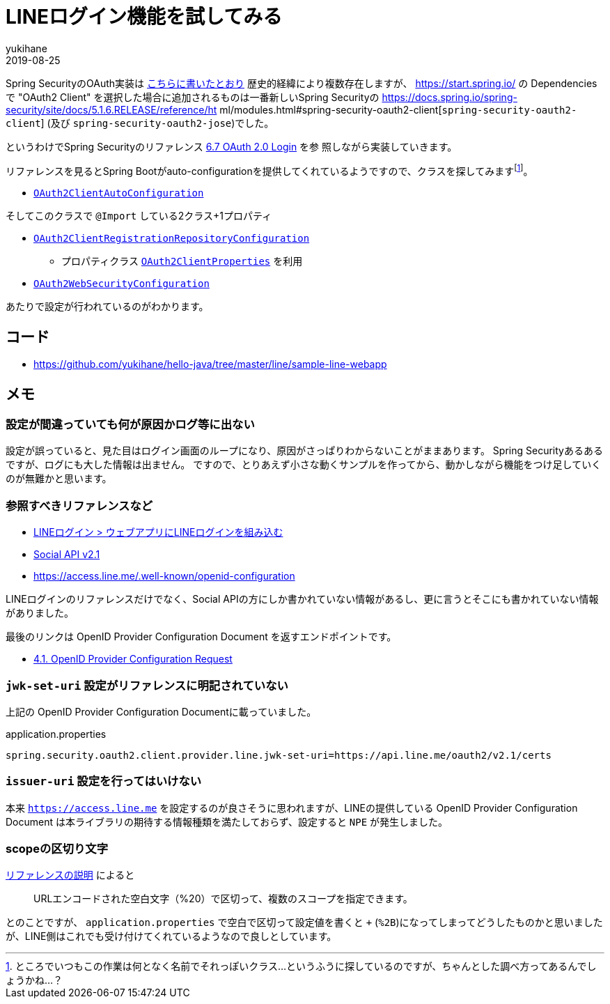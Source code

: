 = LINEログイン機能を試してみる
yukihane
2019-08-25
:jbake-type: post
:jbake-status: published
:jbake-tags: java,springboot,line
:idprefix:

Spring SecurityのOAuth実装は https://qiita.com/yukihane/items/fc97f888ecb6a6850ea7[こちらに書いたとおり] 歴史的経緯により複数存在しますが、 https://start.spring.io/ の
 Dependencies で "OAuth2 Client" を選択した場合に追加されるものは一番新しいSpring Securityの https://docs.spring.io/spring-security/site/docs/5.1.6.RELEASE/reference/ht
ml/modules.html#spring-security-oauth2-client[`spring-security-oauth2-client`] (及び `spring-security-oauth2-jose`)でした。

というわけでSpring Securityのリファレンス https://docs.spring.io/spring-security/site/docs/5.1.6.RELEASE/reference/html/jc.html#oauth2login[6.7 OAuth 2.0 Login] を参
照しながら実装していきます。

リファレンスを見るとSpring Bootがauto-configurationを提供してくれているようですので、クラスを探してみますfootnote:[ところでいつもこの作業は何となく名前でそれっぽいクラス…というふうに探しているのですが、ちゃんとした調べ方ってあるんでしょうかね…？]。


* https://github.com/spring-projects/spring-boot/blob/v2.1.7.RELEASE/spring-boot-project/spring-boot-autoconfigure/src/main/java/org/springframework/boot/autoconfigure/security/oauth2/client/servlet/OAuth2ClientAutoConfiguration.java[`OAuth2ClientAutoConfiguration`]

そしてこのクラスで `@Import` している2クラス+1プロパティ

* https://github.com/spring-projects/spring-boot/blob/v2.1.7.RELEASE/spring-boot-project/spring-boot-autoconfigure/src/main/java/org/springframework/boot/autoconfigure/security/oauth2/client/servlet/OAuth2ClientRegistrationRepositoryConfiguration.java[`OAuth2ClientRegistrationRepositoryConfiguration`]
** プロパティクラス https://github.com/spring-projects/spring-boot/blob/v2.1.7.RELEASE/spring-boot-project/spring-boot-autoconfigure/src/main/java/org/springframework/boot/autoconfigure/security/oauth2/client/OAuth2ClientProperties.java[`OAuth2ClientProperties`] を利用
* https://github.com/spring-projects/spring-boot/blob/v2.1.7.RELEASE/spring-boot-project/spring-boot-autoconfigure/src/main/java/org/springframework/boot/autoconfigure/security/oauth2/client/servlet/OAuth2WebSecurityConfiguration.java[`OAuth2WebSecurityConfiguration`]

あたりで設定が行われているのがわかります。

== コード

* https://github.com/yukihane/hello-java/tree/master/line/sample-line-webapp

== メモ

=== 設定が間違っていても何が原因かログ等に出ない

設定が誤っていると、見た目はログイン画面のループになり、原因がさっぱりわからないことがままあります。
Spring Securityあるあるですが、ログにも大した情報は出ません。
ですので、とりあえず小さな動くサンプルを作ってから、動かしながら機能をつけ足していくのが無難かと思います。

=== 参照すべきリファレンスなど

* https://developers.line.biz/ja/docs/line-login/web/integrate-line-login/[LINEログイン > ウェブアプリにLINEログインを組み込む]
* https://developers.line.biz/ja/docs/social-api/[Social API v2.1]
* https://access.line.me/.well-known/openid-configuration

LINEログインのリファレンスだけでなく、Social APIの方にしか書かれていない情報があるし、更に言うとそこにも書かれていない情報がありました。

最後のリンクは OpenID Provider Configuration Document を返すエンドポイントです。

* https://openid.net/specs/openid-connect-discovery-1_0.html#ProviderConfigurationRequest[4.1. OpenID Provider Configuration Request]

=== `jwk-set-uri` 設定がリファレンスに明記されていない

上記の OpenID Provider Configuration Documentに載っていました。

.application.properties
----
spring.security.oauth2.client.provider.line.jwk-set-uri=https://api.line.me/oauth2/v2.1/certs
----

=== `issuer-uri` 設定を行ってはいけない

本来 `https://access.line.me` を設定するのが良さそうに思われますが、LINEの提供している OpenID Provider Configuration Document は本ライブラリの期待する情報種類を満たしておらず、設定すると `NPE` が発生しました。

=== scopeの区切り文字

https://developers.line.biz/ja/docs/line-login/web/integrate-line-login/#scopes[リファレンスの説明] によると
[quote]
--
URLエンコードされた空白文字（%20）で区切って、複数のスコープを指定できます。
--
とのことですが、 `application.properties` で空白で区切って設定値を書くと `+` (`%2B`)になってしまってどうしたものかと思いましたが、LINE側はこれでも受け付けてくれているようなので良しとしています。
